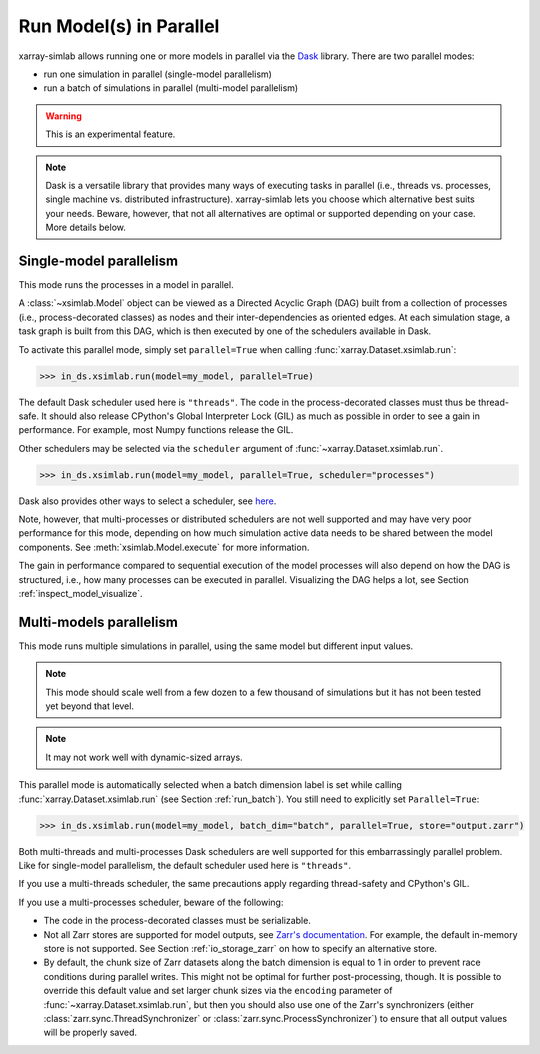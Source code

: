 .. _run_parallel:

Run Model(s) in Parallel
========================

xarray-simlab allows running one or more models in parallel via the Dask_
library. There are two parallel modes:

- run one simulation in parallel (single-model parallelism)
- run a batch of simulations in parallel (multi-model parallelism)

.. warning::

   This is an experimental feature.

.. note::

   Dask is a versatile library that provides many ways of executing tasks in
   parallel (i.e., threads vs. processes, single machine vs. distributed
   infrastructure). xarray-simlab lets you choose which alternative best suits
   your needs. Beware, however, that not all alternatives are optimal or
   supported depending on your case. More details below.

.. _Dask: https://docs.dask.org/en/latest/

.. _run_parallel_single:

Single-model parallelism
------------------------

This mode runs the processes in a model in parallel.

A :class:`~xsimlab.Model` object can be viewed as a Directed Acyclic Graph (DAG)
built from a collection of processes (i.e., process-decorated classes) as nodes
and their inter-dependencies as oriented edges. At each simulation stage, a task
graph is built from this DAG, which is then executed by one of the schedulers
available in Dask.

To activate this parallel mode, simply set ``parallel=True`` when calling
:func:`xarray.Dataset.xsimlab.run`:

.. code:: python

   >>> in_ds.xsimlab.run(model=my_model, parallel=True)

The default Dask scheduler used here is ``"threads"``. The code in the
process-decorated classes must thus be thread-safe. It should also release
CPython's Global Interpreter Lock (GIL) as much as possible in order to see a
gain in performance. For example, most Numpy functions release the GIL.

Other schedulers may be selected via the ``scheduler`` argument of
:func:`~xarray.Dataset.xsimlab.run`.

.. code:: python

   >>> in_ds.xsimlab.run(model=my_model, parallel=True, scheduler="processes")

Dask also provides other ways to select a scheduler, see `here
<https://docs.dask.org/en/latest/setup/single-machine.html>`_.

Note, however, that multi-processes or distributed schedulers are not well
supported and may have very poor performance for this mode, depending on how
much simulation active data needs to be shared between the model components. See
:meth:`xsimlab.Model.execute` for more information.

The gain in performance compared to sequential execution of the model processes
will also depend on how the DAG is structured, i.e., how many processes can be
executed in parallel. Visualizing the DAG helps a lot, see Section
:ref:`inspect_model_visualize`.

.. _run_parallel_multi:

Multi-models parallelism
------------------------

This mode runs multiple simulations in parallel, using the same model but
different input values.

.. note::

   This mode should scale well from a few dozen to a few thousand of
   simulations but it has not been tested yet beyond that level.

.. note::

   It may not work well with dynamic-sized arrays.

This parallel mode is automatically selected when a batch dimension label is set
while calling :func:`xarray.Dataset.xsimlab.run` (see Section
:ref:`run_batch`). You still need to explicitly set ``Parallel=True``:

.. code:: python

   >>> in_ds.xsimlab.run(model=my_model, batch_dim="batch", parallel=True, store="output.zarr")

Both multi-threads and multi-processes Dask schedulers are well supported for
this embarrassingly parallel problem. Like for single-model parallelism, the
default scheduler used here is ``"threads"``.

If you use a multi-threads scheduler, the same precautions apply regarding
thread-safety and CPython's GIL.

If you use a multi-processes scheduler, beware of the following:

- The code in the process-decorated classes must be serializable.
- Not all Zarr stores are supported for model outputs, see `Zarr's documentation
  <https://zarr.readthedocs.io/en/stable/api/storage.html>`_. For example, the
  default in-memory store is not supported. See Section :ref:`io_storage_zarr`
  on how to specify an alternative store.
- By default, the chunk size of Zarr datasets along the batch dimension is equal
  to 1 in order to prevent race conditions during parallel writes. This might
  not be optimal for further post-processing, though. It is possible to override
  this default value and set larger chunk sizes via the ``encoding`` parameter
  of :func:`~xarray.Dataset.xsimlab.run`, but then you should also use one of
  the Zarr's synchronizers (either :class:`zarr.sync.ThreadSynchronizer` or
  :class:`zarr.sync.ProcessSynchronizer`) to ensure that all output values will
  be properly saved.
